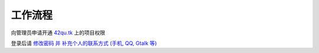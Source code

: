 工作流程 
=====================

向管理员申请开通 `42qu.tk <http://42qu.tk>`_ 上的项目权限

登录后请 `修改密码 并 补充个人的联系方式 (手机, QQ, Gtalk 等) <http://42qutk.sinaapp.com/my-editprofile.html>`_






